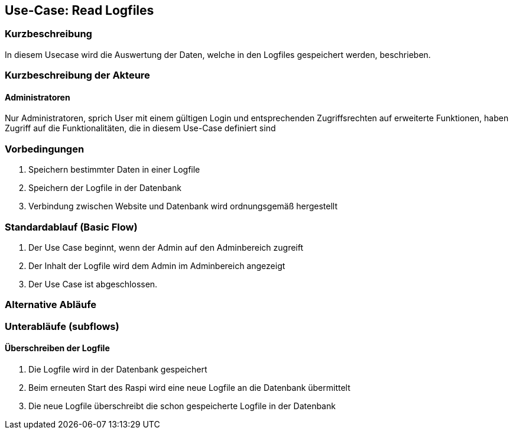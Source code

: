 //Nutzen Sie dieses Template als Grundlage für die Spezifikation *einzelner* Use-Cases. Diese lassen sich dann per Include in das Use-Case Model Dokument einbinden (siehe Beispiel dort).
== Use-Case: Read Logfiles
===	Kurzbeschreibung
In diesem Usecase wird die Auswertung der Daten, welche in den Logfiles gespeichert werden, beschrieben.

===	Kurzbeschreibung der Akteure
==== Administratoren
Nur Administratoren, sprich User mit einem gültigen Login und entsprechenden Zugriffsrechten auf erweiterte Funktionen, haben Zugriff auf die Funktionalitäten, die in diesem Use-Case definiert sind

=== Vorbedingungen
. Speichern bestimmter Daten in einer Logfile
. Speichern der Logfile in der Datenbank
. Verbindung zwischen Website und Datenbank wird ordnungsgemäß hergestellt

=== Standardablauf (Basic Flow)
//Der Standardablauf definiert die Schritte für den Erfolgsfall ("Happy Path")

. Der Use Case beginnt, wenn der Admin auf den Adminbereich zugreift
. Der Inhalt der Logfile wird dem Admin im Adminbereich angezeigt
. Der Use Case ist abgeschlossen.

=== Alternative Abläufe
//Nutzen Sie alternative Abläufe für Fehlerfälle, Ausnahmen und Erweiterungen zum Standardablauf

=== Unterabläufe (subflows)
//Nutzen Sie Unterabläufe, um wiederkehrende Schritte auszulagern
==== Überschreiben der Logfile
. Die Logfile wird in der Datenbank gespeichert
. Beim erneuten Start des Raspi wird eine neue Logfile an die Datenbank übermittelt
. Die neue Logfile überschreibt die schon gespeicherte Logfile in der Datenbank

//=== Wesentliche Szenarios
//Szenarios sind konkrete Instanzen eines Use Case, d.h. mit einem konkreten Akteur und einem konkreten Durchlauf der o.g. Flows. Szenarios können als Vorstufe für die Entwicklung von Flows und/oder zu deren Validierung verwendet werden.
//==== <Szenario 1>
//. <Szenario 1, Schritt 1>
//. 	…
//. <Szenario 1, Schritt n>

//===	Nachbedingungen
//Nachbedingungen beschreiben das Ergebnis des Use Case, z.B. einen bestimmten Systemzustand.
//==== <Nachbedingung 1>

//=== Besondere Anforderungen
//Besondere Anforderungen können sich auf nicht-funktionale Anforderungen wie z.B. einzuhaltende Standards, Qualitätsanforderungen oder Anforderungen an die Benutzeroberfläche beziehen.
//==== <Besondere Anforderung 1>
